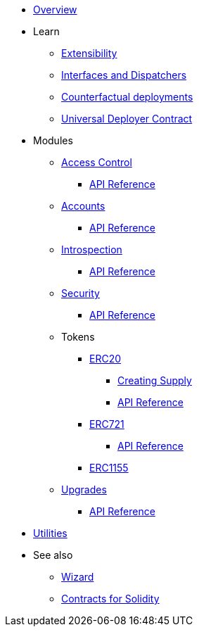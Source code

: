 * xref:index.adoc[Overview]

* Learn

** xref:extensibility.adoc[Extensibility]
** xref:interfaces.adoc[Interfaces and Dispatchers]
** xref:/guides/deployment.adoc[Counterfactual deployments]
** xref:udc.adoc[Universal Deployer Contract]

* Modules

** xref:access.adoc[Access Control]
*** xref:/api/access.adoc[API Reference]

** xref:accounts.adoc[Accounts]
*** xref:/api/account.adoc[API Reference]

** xref:introspection.adoc[Introspection]
*** xref:/api/introspection.adoc[API Reference]

** xref:security.adoc[Security]
*** xref:/api/security.adoc[API Reference]

** Tokens
*** xref:erc20.adoc[ERC20]
**** xref:/guides/erc20-supply.adoc[Creating Supply]
**** xref:/api/erc20.adoc[API Reference]

*** xref:erc721.adoc[ERC721]
**** xref:/api/erc721.adoc[API Reference]
*** xref:erc1155.adoc[ERC1155]

** xref:upgrades.adoc[Upgrades]
*** xref:/api/upgrades.adoc[API Reference]

* xref:utilities.adoc[Utilities]

* See also

** xref:wizard.adoc[Wizard]
** xref:contracts::index.adoc[Contracts for Solidity]
